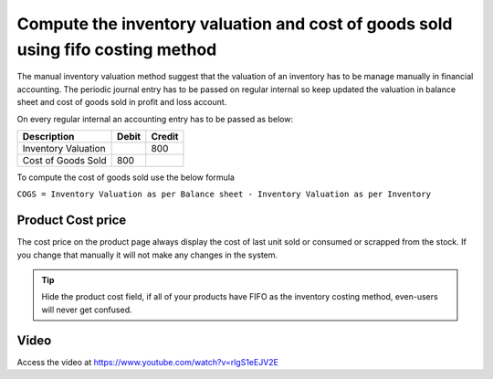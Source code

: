 
.. index::
   single: FIFO Costing & Manual Inventory Valuation

Compute the inventory valuation and cost of goods sold using fifo costing method
================================================================================

The manual inventory valuation method suggest that the valuation of an
inventory has to be manage manually in financial accounting. The
periodic journal entry has to be passed on regular internal so keep
updated the valuation in balance sheet and cost of goods sold in profit
and loss account.

On every regular internal an accounting entry has to be passed as below:

+---------------------+-----------+------------+
| **Description**     | **Debit** | **Credit** |
+=====================+===========+============+
| Inventory Valuation |           | 800        |
+---------------------+-----------+------------+
| Cost of Goods Sold  | 800       |            |
+---------------------+-----------+------------+

To compute the cost of goods sold use the below formula

``COGS = Inventory Valuation as per Balance sheet - Inventory Valuation
as per Inventory``

Product Cost price
------------------

The cost price on the product page always display the cost of last unit sold
or consumed or scrapped from the stock. If you change that manually it will not
make any changes in the system.

.. tip:: Hide the product cost field, if all of your products have FIFO
  as the inventory costing method, even-users will never get confused.

Video
-----
Access the video at https://www.youtube.com/watch?v=rlgS1eEJV2E

.. raw:: html

    <div style="position: relative; padding-bottom: 56.25%; height: 0; overflow: hidden; max-width: 100%; height: auto;">
        <iframe src="https://www.youtube.com/embed/rlgS1eEJV2E" frameborder="0" allowfullscreen style="position: absolute; top: 0; left: 0; width: 700px; height: 385px;"></iframe>
    </div>

.. seealso::

    * :doc:`../inventory_valuation/manual_valuation_standard_costing`
    * :doc:`../inventory_valuation/manual_valuation_average_costing`

